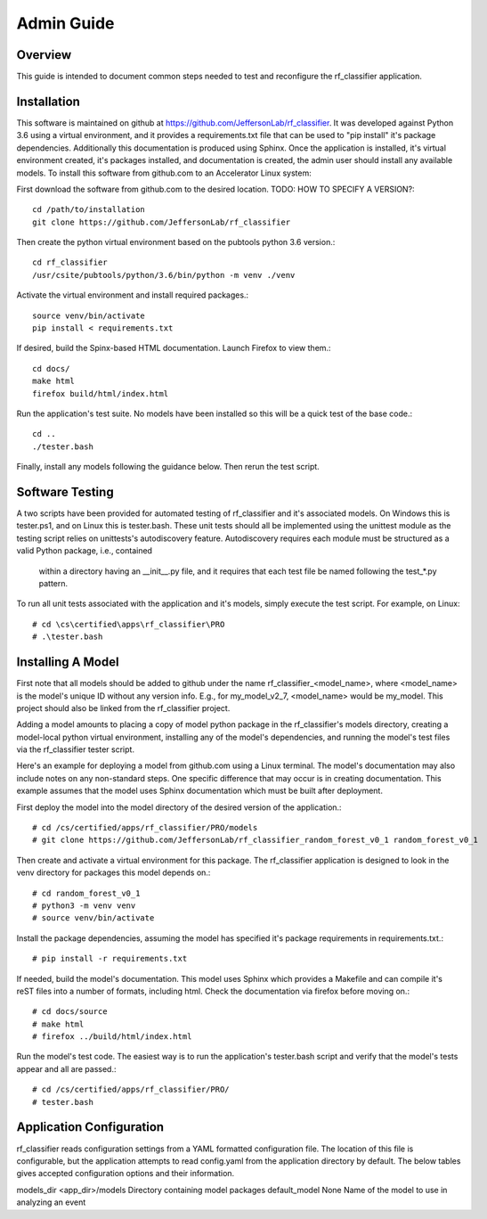 +++++++++++++++++++++
Admin Guide
+++++++++++++++++++++

=====================
Overview
=====================

This guide is intended to document common steps needed to test and reconfigure the rf_classifier application.

=====================
Installation
=====================
This software is maintained on github at https://github.com/JeffersonLab/rf_classifier.  It was developed against
Python 3.6 using a virtual environment, and it provides a requirements.txt file that can be used to "pip install"
it's package dependencies.  Additionally this documentation is produced using Sphinx.  Once the application is
installed, it's virtual environment created, it's packages installed, and documentation is created, the admin user
should install any available models.  To install this software from github.com to an Accelerator Linux system:

First download the software from github.com to the desired location.  TODO: HOW TO SPECIFY A VERSION?::

    cd /path/to/installation
    git clone https://github.com/JeffersonLab/rf_classifier

Then create the python virtual environment based on the pubtools python 3.6 version.::

    cd rf_classifier
    /usr/csite/pubtools/python/3.6/bin/python -m venv ./venv

Activate the virtual environment and install required packages.::

    source venv/bin/activate
    pip install < requirements.txt

If desired, build the Spinx-based HTML documentation.  Launch Firefox to view them.::

    cd docs/
    make html
    firefox build/html/index.html

Run the application's test suite.  No models have been installed so this will be a quick test of the base code.::

    cd ..
    ./tester.bash

Finally, install any models following the guidance below.  Then rerun the test script.


=====================
Software Testing
=====================
A two scripts have been provided for automated testing of rf_classifier and it's associated models.  On Windows this is
tester.ps1, and on Linux this is tester.bash.  These unit tests should all be implemented using the unittest module as the testing script relies on unittests's
autodiscovery feature.  Autodiscovery requires each module must be structured as a valid Python package, i.e., contained
 within a directory having an __init__.py file, and it requires that each test file be named following the test_*.py pattern.


To run all unit tests associated with the application and it's models, simply execute the test script.  For example, on
Linux::

    # cd \cs\certified\apps\rf_classifier\PRO
    # .\tester.bash

=====================
Installing A Model
=====================
First note that all models should be added to github under the name rf_classifier_<model_name>, where <model_name> is
the model's unique ID without any version info.  E.g., for my_model_v2_7, <model_name> would be my_model.  This project
should also be linked from the rf_classifier project.

Adding a model amounts to placing a copy of model python package in the rf_classifier's models directory, creating a
model-local python virtual environment, installing any of the model's dependencies, and running the model's test files
via the rf_classifier tester script.

Here's an example for deploying a model from github.com using a Linux terminal.  The model's documentation may also
include notes on any non-standard steps.  One specific difference that may occur is in creating documentation.  This
example assumes that the model uses Sphinx documentation which must be built after deployment.

First deploy the model into the model directory of the desired version of the application.::

    # cd /cs/certified/apps/rf_classifier/PRO/models
    # git clone https://github.com/JeffersonLab/rf_classifier_random_forest_v0_1 random_forest_v0_1

Then create and activate a virtual environment for this package.  The rf_classifier application is designed to look in
the venv directory for packages this model depends on.::

    # cd random_forest_v0_1
    # python3 -m venv venv
    # source venv/bin/activate

Install the package dependencies, assuming the model has specified it's package requirements in requirements.txt.::

    # pip install -r requirements.txt

If needed, build the model's documentation.  This model uses Sphinx which provides a Makefile and can compile it's reST
files into a number of formats, including html.  Check the documentation via firefox before moving on.::

    # cd docs/source
    # make html
    # firefox ../build/html/index.html

Run the model's test code.  The easiest way is to run the application's tester.bash script and verify that the model's
tests appear and all are passed.::

    # cd /cs/certified/apps/rf_classifier/PRO/
    # tester.bash

===========================
Application Configuration
===========================
rf_classifier reads configuration settings from a YAML formatted configuration file.  The location of this file is
configurable, but the application attempts to read config.yaml from the application directory by default.  The below
tables gives accepted configuration options and their information.

============  ================= ==============
Option        Default Value     Description
============  ================= ==============
models_dir    <app_dir>/models  Directory containing model packages
default_model None              Name of the model to use in analyzing an event

